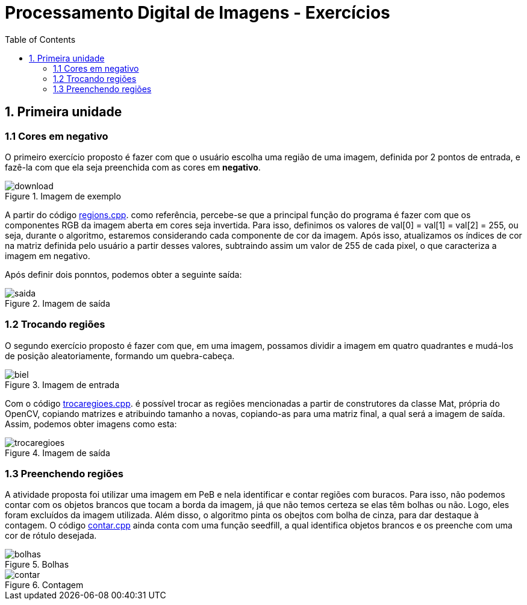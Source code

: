 // View this document online at http://andrebfd4.github.io/andrebfd4
= Processamento Digital de Imagens - Exercícios
:description: Esta página serve para expor aplicações em OpenCV e, consequentemente, linguagem C++. Faz parte também da disciplina DCA0445 e exercícios propostos nela. 
:page-layout: docs
:page-description: {description}
:toc: left
:icons: font
:idprefix:


== 1. Primeira unidade

=== 1.1 Cores em negativo

O primeiro exercício proposto é fazer com que o usuário escolha uma região de uma imagem, definida por 2 pontos de entrada, e fazê-la com que ela seja preenchida com as cores em *negativo*. 

====
[[img-sunset]]
.Imagem de exemplo
image::download.jpg[]
====

A partir do código link:regions.cpp[regions.cpp]. como referência, percebe-se que a principal função do programa é fazer com que os componentes RGB da imagem aberta em cores seja invertida. Para isso, definimos os valores de val[0] = val[1] = val[2] = 255, ou seja, durante o algoritmo, estaremos considerando cada componente de cor da imagem. Após isso, atualizamos os índices de cor na matriz definida pelo usuário a partir desses valores, subtraindo assim um valor de 255 de cada pixel, o que caracteriza a imagem em negativo.  

Após definir dois ponntos, podemos obter a seguinte saída:

====
[[img-sunset]]
.Imagem de saída
image::saida.png[]
====

=== 1.2 Trocando regiões

O segundo exercício proposto é fazer com que, em uma imagem, possamos dividir a imagem em quatro quadrantes e mudá-los de posição aleatoriamente, formando um quebra-cabeça. 

==== 
[[img-sunset]]
.Imagem de entrada
image::biel.png[]
====

Com o código link:trocaregioes.cpp[trocaregioes.cpp]. é possível trocar as regiões mencionadas a partir de construtores da classe Mat, própria do OpenCV, copiando matrizes e atribuindo tamanho a novas, copiando-as para uma matriz final, a qual será a imagem de saída. Assim, podemos obter imagens como esta:

====
[[img-sunset]]
.Imagem de saída
image::trocaregioes.png[]
====

=== 1.3 Preenchendo regiões

A atividade proposta foi utilizar uma imagem em PeB e nela identificar e contar regiões com buracos. Para isso, não podemos contar com os objetos brancos que tocam a borda da imagem, já que não temos certeza se elas têm bolhas ou não. Logo, eles foram excluídos da imagem utilizada. Além disso, o algoritmo pinta os obejtos com bolha de cinza, para dar destaque à contagem. O código link:contar.cpp[contar.cpp] ainda conta com uma função seedfill, a qual identifica objetos brancos e os preenche com uma cor de rótulo desejada. 

====
[[img-sunset]]
.Bolhas
image::bolhas.png[]
====

====
[[img-sunset]]
.Contagem
image::contar.png[]
====